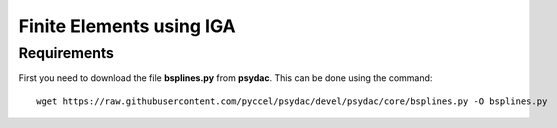 Finite Elements using IGA
=========================

Requirements
************

First you need to download the file **bsplines.py** from **psydac**. This can be done using the command::

  wget https://raw.githubusercontent.com/pyccel/psydac/devel/psydac/core/bsplines.py -O bsplines.py

